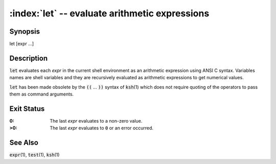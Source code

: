 .. default-role:: code

:index:`let` -- evaluate arithmetic expressions
===============================================

Synopsis
--------
| let [expr ...]

Description
-----------
`let` evaluates each *expr* in the current shell environment as an
arithmetic expression using ANSI C syntax.  Variables names are shell
variables and they are recursively evaluated as arithmetic expressions
to get numerical values.

`let` has been made obsolete by the `((` ... `))` syntax of `ksh`\(1)
which does not require quoting of the operators to pass them as command
arguments.

Exit Status
-----------
:0: The last *expr* evaluates to a non-zero value.

:>0: The last *expr* evaluates to `0` or an error occurred.

See Also
--------
`expr`\(1), `test`\(1), `ksh`\(1)
